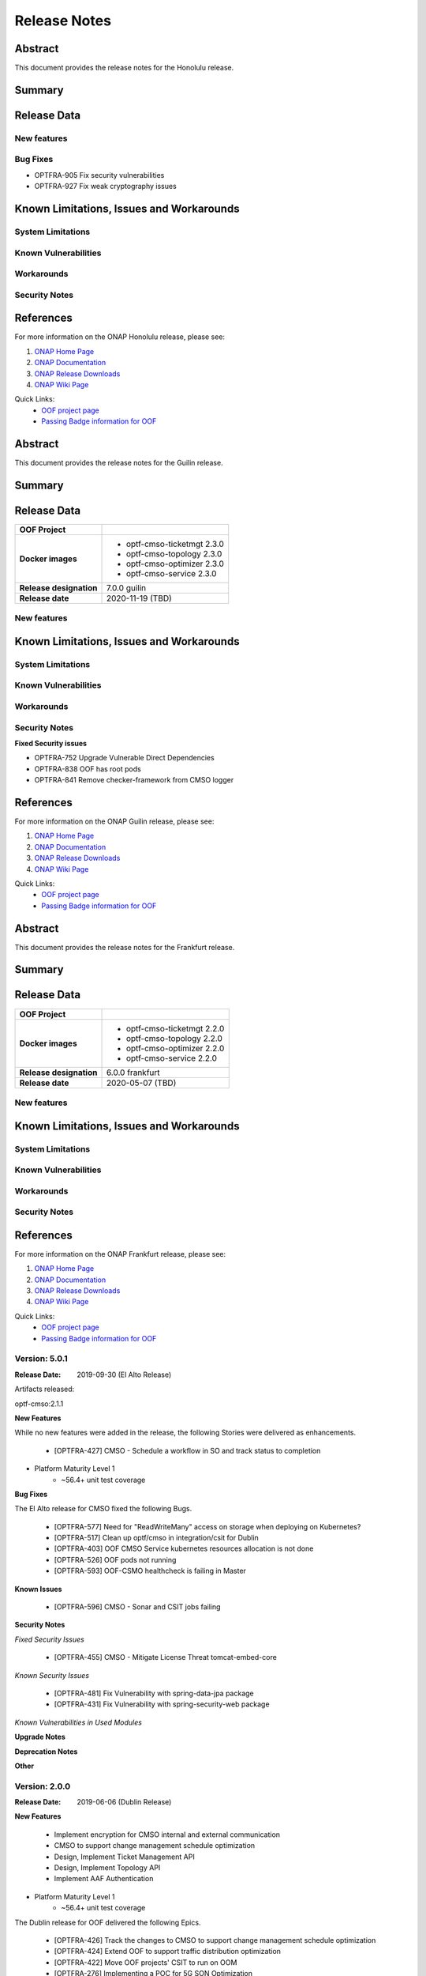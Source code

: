 ..
 This work is licensed under a Creative Commons Attribution 4.0
 International License.

=============
Release Notes
=============

..      ===========================
..      * * *    HONOLULU   * * *
..      ===========================

Abstract
========

This document provides the release notes for the Honolulu release.

Summary
=======


Release Data
============


+--------------------------------------+--------------------------------------+
| **OOF Project**                      |                                      |
|                                      |                                      |
+--------------------------------------+--------------------------------------+
| **Docker images**                    | - optf-cmso-ticketmgt 2.3.2          |
|                                      | - optf-cmso-topology 2.3.2           |
|                                      | - optf-cmso-optimizer 2.3.2          |
|                                      | - optf-cmso-service 2.3.2            |
|                                      |                                      |
|                                      |                                      |
|                                      |                                      |
|                                      |                                      |
+--------------------------------------+--------------------------------------+
| **Release designation**              | 8.0.0 honolulu                         |
|                                      |                                      |
+--------------------------------------+--------------------------------------+
| **Release date**                     | 04/08/2021 (TBD)                     |
|                                      |                                      |
+--------------------------------------+--------------------------------------+


New features
------------

Bug Fixes
---------

- OPTFRA-905  Fix security vulnerabilities
- OPTFRA-927  Fix weak cryptography issues


Known Limitations, Issues and Workarounds
=========================================

System Limitations
------------------


Known Vulnerabilities
---------------------


Workarounds
-----------


Security Notes
--------------


References
==========

For more information on the ONAP Honolulu release, please see:

#. `ONAP Home Page`_
#. `ONAP Documentation`_
#. `ONAP Release Downloads`_
#. `ONAP Wiki Page`_


.. _`ONAP Home Page`: https://www.onap.org
.. _`ONAP Wiki Page`: https://wiki.onap.org
.. _`ONAP Documentation`: https://docs.onap.org
.. _`ONAP Release Downloads`: https://git.onap.org

Quick Links:
    - `OOF project page <https://wiki.onap.org/display/DW/Optimization+Framework+Project>`_
    - `Passing Badge information for OOF <https://bestpractices.coreinfrastructure.org/en/projects/1720>`_


..      ===========================
..      * * *    GUILIN    * * *
..      ===========================

Abstract
========

This document provides the release notes for the Guilin release.

Summary
=======


Release Data
============


+--------------------------------------+--------------------------------------+
| **OOF Project**                      |                                      |
|                                      |                                      |
+--------------------------------------+--------------------------------------+
| **Docker images**                    | - optf-cmso-ticketmgt 2.3.0          |
|                                      | - optf-cmso-topology 2.3.0           |
|                                      | - optf-cmso-optimizer 2.3.0          |
|                                      | - optf-cmso-service 2.3.0            |
|                                      |                                      |
|                                      |                                      |
|                                      |                                      |
|                                      |                                      |
+--------------------------------------+--------------------------------------+
| **Release designation**              | 7.0.0 guilin                         |
|                                      |                                      |
+--------------------------------------+--------------------------------------+
| **Release date**                     | 2020-11-19 (TBD)                     |
|                                      |                                      |
+--------------------------------------+--------------------------------------+


New features
------------



Known Limitations, Issues and Workarounds
=========================================

System Limitations
------------------


Known Vulnerabilities
---------------------


Workarounds
-----------


Security Notes
--------------

**Fixed Security issues**

- OPTFRA-752 Upgrade Vulnerable Direct Dependencies
- OPTFRA-838 OOF has root pods
- OPTFRA-841 Remove checker-framework from CMSO logger

References
==========

For more information on the ONAP Guilin release, please see:

#. `ONAP Home Page`_
#. `ONAP Documentation`_
#. `ONAP Release Downloads`_
#. `ONAP Wiki Page`_


.. _`ONAP Home Page`: https://www.onap.org
.. _`ONAP Wiki Page`: https://wiki.onap.org
.. _`ONAP Documentation`: https://docs.onap.org
.. _`ONAP Release Downloads`: https://git.onap.org

Quick Links:
    - `OOF project page <https://wiki.onap.org/display/DW/Optimization+Framework+Project>`_
    - `Passing Badge information for OOF <https://bestpractices.coreinfrastructure.org/en/projects/1720>`_

..      ===========================
..      * * *    FRANKFURT    * * *
..      ===========================

Abstract
========

This document provides the release notes for the Frankfurt release.

Summary
=======


Release Data
============


+--------------------------------------+--------------------------------------+
| **OOF Project**                      |                                      |
|                                      |                                      |
+--------------------------------------+--------------------------------------+
| **Docker images**                    | - optf-cmso-ticketmgt 2.2.0          |
|                                      | - optf-cmso-topology 2.2.0           |
|                                      | - optf-cmso-optimizer 2.2.0          |
|                                      | - optf-cmso-service 2.2.0            |
|                                      |                                      |
|                                      |                                      |
|                                      |                                      |
|                                      |                                      |
+--------------------------------------+--------------------------------------+
| **Release designation**              | 6.0.0 frankfurt                      |
|                                      |                                      |
+--------------------------------------+--------------------------------------+
| **Release date**                     | 2020-05-07 (TBD)                     |
|                                      |                                      |
+--------------------------------------+--------------------------------------+


New features
------------



Known Limitations, Issues and Workarounds
=========================================

System Limitations
------------------


Known Vulnerabilities
---------------------


Workarounds
-----------


Security Notes
--------------


References
==========

For more information on the ONAP Frankfurt release, please see:

#. `ONAP Home Page`_
#. `ONAP Documentation`_
#. `ONAP Release Downloads`_
#. `ONAP Wiki Page`_


.. _`ONAP Home Page`: https://www.onap.org
.. _`ONAP Wiki Page`: https://wiki.onap.org
.. _`ONAP Documentation`: https://docs.onap.org
.. _`ONAP Release Downloads`: https://git.onap.org

Quick Links:
    - `OOF project page <https://wiki.onap.org/display/DW/Optimization+Framework+Project>`_
    - `Passing Badge information for OOF <https://bestpractices.coreinfrastructure.org/en/projects/1720>`_

..      ===========================
..      * * *    El Alto      * * *
..      ===========================

Version: 5.0.1
--------------

:Release Date: 2019-09-30 (El Alto Release)

Artifacts released:

optf-cmso:2.1.1

**New Features**

While no new features were added in the release, the following Stories were delivered as enhancements.

    * [OPTFRA-427] CMSO - Schedule a workflow in SO and track status to completion

* Platform Maturity Level 1
    * ~56.4+ unit test coverage

**Bug Fixes**

The El Alto release for CMSO fixed the following Bugs.

    * [OPTFRA-577] Need for "ReadWriteMany" access on storage when deploying on Kubernetes?
    * [OPTFRA-517] Clean up optf/cmso in integration/csit for Dublin
    * [OPTFRA-403] OOF CMSO Service kubernetes resources allocation is not done
    * [OPTFRA-526] OOF pods not running
    * [OPTFRA-593] OOF-CSMO healthcheck is failing in Master


**Known Issues**

    * [OPTFRA-596] CMSO - Sonar and CSIT jobs failing

**Security Notes**

*Fixed Security Issues*

    * [OPTFRA-455] CMSO - Mitigate License Threat tomcat-embed-core

*Known Security Issues*

    * [OPTFRA-481] Fix Vulnerability with spring-data-jpa package
    * [OPTFRA-431] Fix Vulnerability with spring-security-web package

*Known Vulnerabilities in Used Modules*

**Upgrade Notes**


**Deprecation Notes**


**Other**


Version: 2.0.0
--------------

:Release Date: 2019-06-06 (Dublin Release)

**New Features**

   * Implement encryption for CMSO internal and external communication
   * CMSO to support change management schedule optimization
   * Design, Implement Ticket Management API
   * Design, Implement Topology API
   * Implement AAF Authentication

* Platform Maturity Level 1
    * ~56.4+ unit test coverage

The Dublin release for OOF delivered the following Epics.

    * [OPTFRA-426]	Track the changes to CMSO to support change management schedule optimization
    * [OPTFRA-424]	Extend OOF to support traffic distribution optimization
    * [OPTFRA-422]	Move OOF projects' CSIT to run on OOM
    * [OPTFRA-276]	Implementing a POC for 5G SON Optimization
    * [OPTFRA-270]	This epic captures stories related to maintaining current S3P levels of the project as new functional requirements are supported

**Bug Fixes**
    * [OPTFRA-500]	CMSO  - Update version to 2.0.0
    * [OPTFRA-484]	OOF-CMSO fails health check
    * [OPTFRA-480]	Fix tomcat-embed-core vulnerability
    * [OPTFRA-479]	Fix Vulnerability with commons-codec package
    * [OPTFRA-478]	Fix Vulnerability with spring-security-core package
    * [OPTFRA-474]	Update CMSO build to support Sonar Code Coverage
    * [OPTFRA-466]	CMSO Audit and update all source code for ONAP compliance
    * [OPTFRA-462]	CMSO - Upgrade robot from Python 2 to Python 3
    * [OPTFRA-458]	CMSO - Implement the CMSO Create Optimized Schedule API
    * [OPTFRA-457]	CMSO - Define CMSO Create Optimized Scheduler API
    * [OPTFRA-453]	CMSO - Mitigate sonatype-2017-0507 security vulnerability
    * [OPTFRA-451]	Create OOM based CSIT for CMSO
    * [OPTFRA-437]	CMSO - Define the API to be used to invoke the optimizer
    * [OPTFRA-436]	CMSO -Implement model driven optimizer to provide conflict-free schedules
    * [OPTFRA-433]	CMSO - Implement Ticket Management Simulator to support Ticket Management API for testing purposes
    * [OPTFRA-432]	CMSO - Define Ticket Management API
    * [OPTFRA-431]	Fix Vulnerability with spring-security-web package
    * [OPTFRA-430]	CMSO - Define API for requesting topology for an element
    * [OPTFRA-425]	Multiple Sonar Fixes
    * [OPTFRA-414]	AuthProvider.java - sonar fixes
    * [OPTFRA-413]	Junit for AuthProvider
    * [OPTFRA-403]	OOF CMSO Service kubernetes resources allocation is not done
    * [OPTFRA-397]	CMSO Update to Spring Boot 2.1.3-RELEASE
**Known Issues**

    * [OPTFRA-517]	Clean up optf/cmso in integration/csit for Dublin


**Security Issues**

    * [OPTFRA-481]	Fix Vulnerability with spring-data-jpa  package

**Upgrade Notes**
None. Initial release R3 Casablanca. No previous versions

**Deprecation Notes**
None. Initial release R3 Casablanca. No previous versions

**Other**
None

Quick Links:
    - `OPTFRA project page <https://wiki.onap.org/display/DW/Optimization+Framework+Project>`_
    - `Passing Badge information for OPTFRA <https://bestpractices.coreinfrastructure.org/en/projects/1720>`_
    - `Project Vulnerability Review Table for CMSO <https://wiki.onap.org/pages/viewpage.action?pageId=64005463>`_



Version: 1.0.1
--------------

:Release Date: 2018-11-30 (Casablanca)

**New Project**

**Known Issues**

    * [OPTFRA-386] - Integrate with SO

    * [OPTFRA-387] - Add conflict avoidance optimizaation to schedule creation


**Security Issues**

    * [OPTFRA-397] - Upgrade Spring Boot release

    * [OPTFRA-390] - Support AAF authentication/authorization

    * [OPTFRA-391] - Implement HTTPS on incoming requests



**Upgrade Notes**
None. Initial release R3 Casablanca. No previous versions

**Deprecation Notes**
None. Initial release R3 Casablanca. No previous versions

**Other**
None